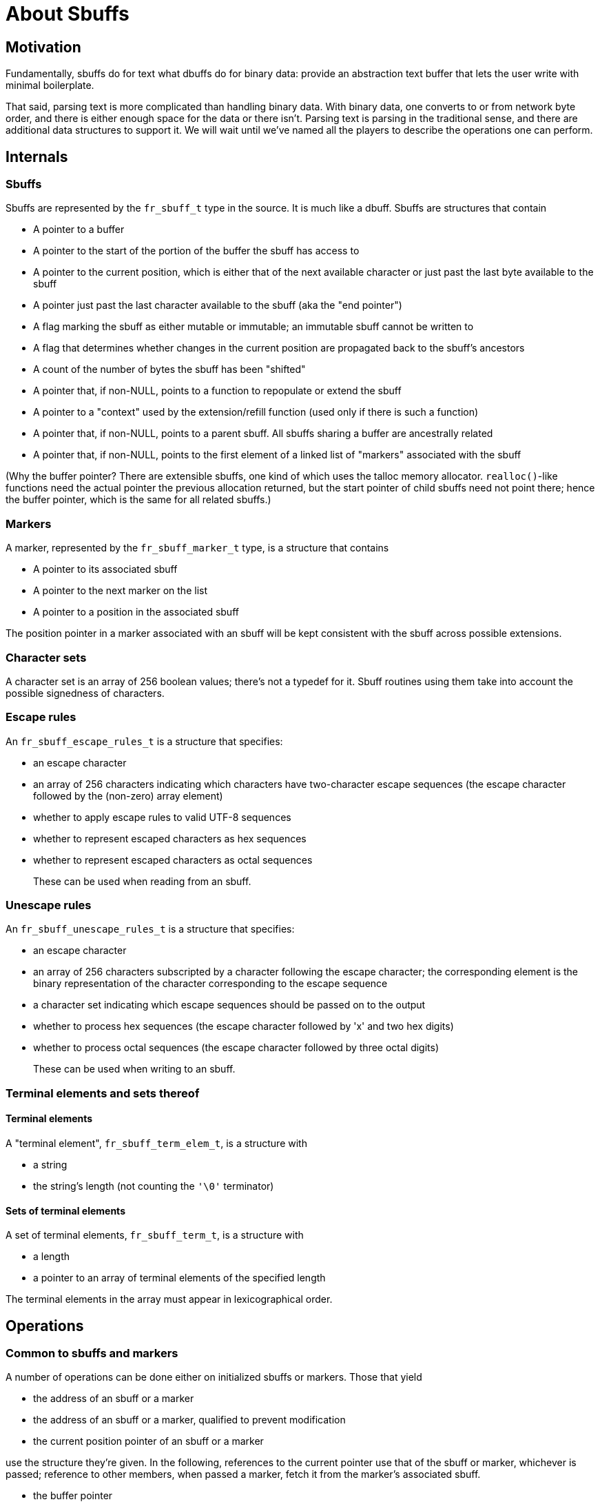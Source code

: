 = About Sbuffs

== Motivation

Fundamentally, sbuffs do for text what dbuffs do for binary data:
provide an abstraction text buffer that lets the user write with
minimal boilerplate.

That said, parsing text is more complicated than handling binary
data. With binary data, one converts to or from network byte order,
and there is either enough space for the data or there isn't. Parsing
text is parsing in the traditional sense, and there are additional
data structures to support it. We will wait until we've named all the
players to describe the operations one can perform.

== Internals

=== Sbuffs

Sbuffs are represented by the `fr_sbuff_t` type in the source. It is
much like a dbuff. Sbuffs are structures that contain

* A pointer to a buffer
* A pointer to the start of the portion of the buffer the sbuff has
access to
* A pointer to the current position, which is either that of the next
available character or just past the last byte available to the sbuff 
* A pointer just past the last character available to the sbuff (aka
the "end pointer")
* A flag marking the sbuff as either mutable or immutable; an immutable
sbuff cannot be written to 
* A flag that determines whether changes in the current position are
propagated back to the sbuff's ancestors
* A count of the number of bytes the sbuff has been "shifted"
* A pointer that, if non-NULL, points to a function to repopulate or
extend the sbuff
* A pointer to a "context" used by the extension/refill function (used
only if there is such a function)
* A pointer that, if non-NULL, points to a parent sbuff. All sbuffs
sharing a buffer are ancestrally related
* A pointer that, if non-NULL, points to the first element of a linked
list of "markers" associated with the sbuff

(Why the buffer pointer? There are extensible sbuffs, one kind of
which uses the talloc memory allocator. `realloc()`-like functions need
the actual pointer the previous allocation returned, but the start
pointer of child sbuffs need not point there; hence the buffer
pointer, which is the same for all related sbuffs.)

=== Markers

A marker, represented by the `fr_sbuff_marker_t` type, is a structure
that contains

* A pointer to its associated sbuff
* A pointer to the next marker on the list
* A pointer to a position in the associated sbuff

The position pointer in a marker associated with an sbuff will be kept
consistent with the sbuff across possible extensions.

=== Character sets

A character set is an array of 256 boolean values; there's not a
typedef for it. Sbuff routines using them take into account the
possible signedness of characters.

=== Escape rules

An `fr_sbuff_escape_rules_t` is a structure that specifies:

* an escape character
* an array of 256 characters indicating which characters have
two-character escape sequences (the escape character followed by the
(non-zero) array element)
* whether to apply escape rules to valid UTF-8 sequences
* whether to represent escaped characters as hex sequences
* whether to represent escaped characters as octal sequences
+
These can be used when reading from an sbuff.

=== Unescape rules

An `fr_sbuff_unescape_rules_t` is a structure that specifies:

* an escape character
* an array of 256 characters subscripted by a character following the
escape character; the corresponding element is the binary
representation of the character corresponding to the escape sequence
* a character set indicating which escape sequences should be passed
on to the output
* whether to process hex sequences (the escape character followed by
'x' and two hex digits)
* whether to process octal sequences (the escape character followed
by three octal digits)
+
These can be used when writing to an sbuff.

=== Terminal elements and sets thereof

==== Terminal elements

A "terminal element", `fr_sbuff_term_elem_t`, is a structure with

* a string
* the string's length (not counting the `'\0'` terminator)

==== Sets of terminal elements

A set of terminal elements, `fr_sbuff_term_t`, is a structure with

* a length
* a pointer to an array of terminal elements of the specified length

The terminal elements in the array must appear in lexicographical order.

== Operations

=== Common to sbuffs and markers

A number of operations can be done either on initialized sbuffs or
markers. Those that yield

* the address of an sbuff or a marker
* the address of an sbuff or a marker, qualified to prevent
modification
* the current position pointer of an sbuff or a marker

use the structure they're given. In the following, references to the
current pointer use that of the sbuff or marker, whichever is passed;
reference to other members, when passed a marker, fetch it from the
marker's associated sbuff.

* the buffer pointer
* the start pointer
* the end pointer
* the number of bytes shifted
* the number of bytes remaining. Note that this only reflects what's
in the buffer; an extensible buffer may have more data to read or
space to fill.
* the number of bytes used
* the total number of bytes used (bytes used plus bytes shifted)

Finally, given _two_ sbuffs or markers, one can get the difference
between their current pointers.

Caching these values is strongly discouraged, because reads and writes
to extensible sbuffs may render them invalid. 

=== Sbuffs

==== Initialization
Given an sbuff, one can initialize it in several ways. The resulting 
buff will have no parent.

* with a pointer to a buffer and either an end pointer or size. The
sbuff will not be extensible, and will be immutable if and only if
the buffer pointer has type `char const *`.
* with a pointer to a buffer, the buffer's size, a `FILE *` for a file
open for reading, and a maximum amount to read. The sbuff will be
extensible and mutable; an attempt to read after the data read so far
is used up will cause an attempt to "shift" the sbuff to move out
already-read text and read more, subject to the maximum amount to read.
* with a context for allocation, an initial buffer size, and a maximum
buffer size. The sbuff will be extensible and mutable; an attempt to
write more bytes than reamain will cause an attempt to extend it,
subject to the maximum buffer size. 

* Given a buffer and either an end pointer or size, one can create a
temporary sbuff to pass to a function; it will have no parent, will
not be extensible, and will be immutable if and only if the buffer
pointer has type `char const *`. On successful return, the function
should return the number of characters consumed from or written to
the buffer.
* Given an initialized sbuff, one can create a child sbuff, with the
option of preventing its advances from automatically propagating back
to its ancestors. The child will share the parent's buffer, will be
extensible if and only if the parent is, and will start at the
parent's current position.

==== Writing
One can write text into an sbuff. The source can be individual
characters, a string, a readable sbuff, the result of a table lookup,
or the result of processing a string according to a set of escape
rules. One can even effectively `sprintf()` or `vsprintf()` into an
sbuff. The current pointer is advanced past the text written.

==== Reading
* One can read up to a specified number of characters from an sbuff,
optionally subject to constraints such as being in or not being in a
specified character set.
* One can read text from an sbuff and attempt to interpret it as a
boolean, integer, or floating point value, saving the value if the
attempt succeeds.

The current pointer is advanced past the text read.

==== Conditions

Given a readable sbuff, one can determine whether

* the character at the current position is in a specified character
set
* the characters starting at the current position match a specified
string (up to a specified length)
* the character at the current position matches a specified character

One can also determine whether the character at the current position
is in one of the following categories:

* decimal digit
* hexadecimal digit
* lower case
* upper case
* alphabetic
* whitespace

The condition evaluates to true if and only if enough characters are
in the sbuff to perform the check (possibly after extension) and the
check succeeds.

==== Position modification

There are various ways to explicitly set an sbuff's position. A child
sbuff's position changes are propagated to its ancestors, unless it's
flagged to prevent it.

One can set an sbuff's current pointer to the sbuff's start or end.

==== Modifications common to sbuffs and markers

The following operations are shared with markers. One can set an
sbuff's (or marker's) current pointer to:

* a specified sbuff's current pointer
* a specified marker's current pointer
* a specified pointer to character
* the sbuff's (or for markers, the associated sbuff's) start plus a
specified displacement

For these, the new value cannot be before the sbuff's (or associated
sbuff's, for markers) start or past its end.

==== Advancement
One can advance an sbuff's current pointer in one of several ways:

* by a specified number of characters; this will not attempt to extend
the sbuff
* past the next character if it matches a specified character
* past the next character if it doesn't match a specified character 
* past text satisfying a condition, up to a specified length; the
condition can be
** matching a specified string; one can request a case-insensitive
match
** consisting of whitespace characters
** consisting of characters in, or not in, a specified character set
* to the first occurrence of text satisfying a condition, up to a
specified length; the condition can be
** being in a specified character set
** matching a specified character
** matching a specified UTF-8 character
** matching a specified string; one can request a case-insensitive
match

=== Markers

* One can initialize a marker, given an sbuff. The marker's position
will be set to the sbuff's current position, and the marker will be
placed at the beginning of the sbuff's list of markers.
* One can release a marker from its association with an sbuff. This
also releases all its predecessors on the sbuff's marker list, so in
particular, releasing the last marker empties the sbuff's marker list.
* One can retrieve an initialized marker's position pointer.
Extensions of its associated sbuff may invalidate a saved copy of the
position pointer, so caching it is not recommended.
* One can set a marker's position pointer to its sbuff's position
pointer.

=== Terminal elements and sets thereof

* There are two macros to initialize a set of terminal elements; one
is used for singleton sets, the other for the more general case. In
the latter case, the ordering requirement is left to the user.
* Given two sets of terminal elements, one can determine their union.

== Classifying the various functions and macros

There are many functions and macros involving sbuffs, but there is a
logic to their naming, following the rules in the FreeRADIUS coding
standards. They all start with `fr_sbuff` (the "prefix" and "noun"
respectively). Then:

* those starting `fr_sbuff_out` read data out of an sbuff
* those starting `fr_sbuff_in` write data into an sbuff
* those starting `fr_sbuff_extend` support extensible sbuffs; they're
only (implicitly) called in sbuff operations that try to read or write
more than what is between the current position and the end

Some functions have generic macros that simplify their use. For
example, `fr_sbuff_out()` calls the appropriate type-specific function
depending on the type of the pointer. (There are no
`fr_sbuff_out_oct()` or `fr_sbuff_out_hex()` generic macros to let one
read any integral type using octal or hexadecimal.)

